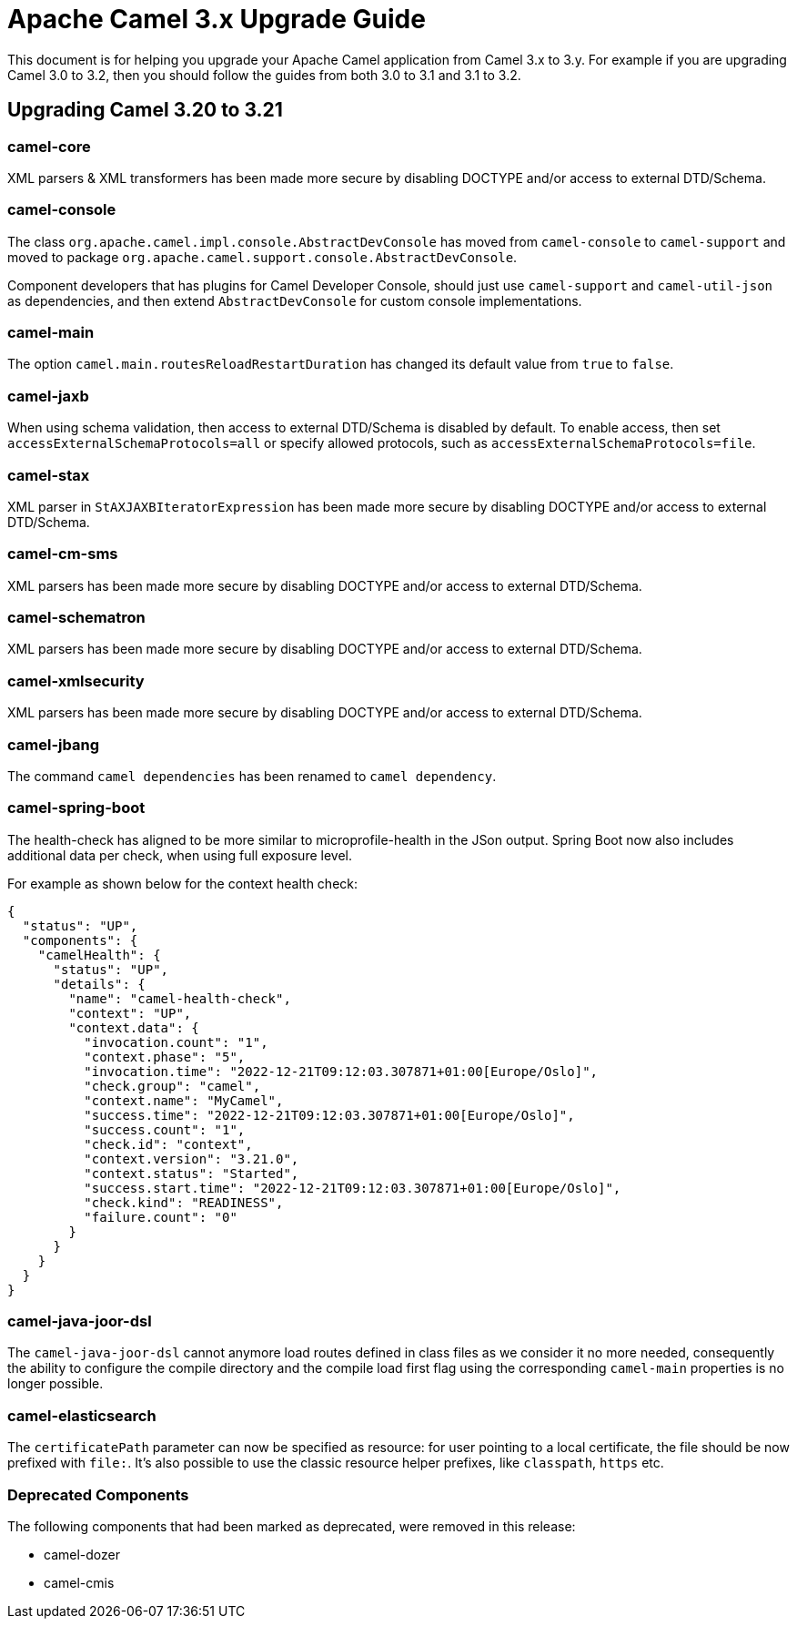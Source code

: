 = Apache Camel 3.x Upgrade Guide

This document is for helping you upgrade your Apache Camel application
from Camel 3.x to 3.y. For example if you are upgrading Camel 3.0 to 3.2, then you should follow the guides
from both 3.0 to 3.1 and 3.1 to 3.2.

== Upgrading Camel 3.20 to 3.21

=== camel-core

XML parsers & XML transformers has been made more secure by disabling DOCTYPE and/or access to external DTD/Schema.

=== camel-console

The class `org.apache.camel.impl.console.AbstractDevConsole` has moved from `camel-console` to `camel-support`
and moved to package `org.apache.camel.support.console.AbstractDevConsole`.

Component developers that has plugins for Camel Developer Console, should just use
`camel-support` and `camel-util-json` as dependencies,
and then extend `AbstractDevConsole` for custom console implementations.

=== camel-main

The option `camel.main.routesReloadRestartDuration` has changed its default value from `true` to `false`.

=== camel-jaxb

When using schema validation, then access to external DTD/Schema is disabled by default.
To enable access, then set `accessExternalSchemaProtocols=all` or specify allowed protocols, such as
`accessExternalSchemaProtocols=file`.

=== camel-stax

XML parser in `StAXJAXBIteratorExpression` has been made more secure by disabling DOCTYPE and/or access to external DTD/Schema.

=== camel-cm-sms

XML parsers has been made more secure by disabling DOCTYPE and/or access to external DTD/Schema.

=== camel-schematron

XML parsers has been made more secure by disabling DOCTYPE and/or access to external DTD/Schema.

=== camel-xmlsecurity

XML parsers has been made more secure by disabling DOCTYPE and/or access to external DTD/Schema.

=== camel-jbang

The command `camel dependencies` has been renamed to `camel dependency`.

=== camel-spring-boot

The health-check has aligned to be more similar to microprofile-health in the JSon output.
Spring Boot now also includes additional data per check, when using full exposure level.

For example as shown below for the context health check:

[source,json]
----
{
  "status": "UP",
  "components": {
    "camelHealth": {
      "status": "UP",
      "details": {
        "name": "camel-health-check",
        "context": "UP",
        "context.data": {
          "invocation.count": "1",
          "context.phase": "5",
          "invocation.time": "2022-12-21T09:12:03.307871+01:00[Europe/Oslo]",
          "check.group": "camel",
          "context.name": "MyCamel",
          "success.time": "2022-12-21T09:12:03.307871+01:00[Europe/Oslo]",
          "success.count": "1",
          "check.id": "context",
          "context.version": "3.21.0",
          "context.status": "Started",
          "success.start.time": "2022-12-21T09:12:03.307871+01:00[Europe/Oslo]",
          "check.kind": "READINESS",
          "failure.count": "0"
        }
      }
    }
  }
}
----

=== camel-java-joor-dsl

The `camel-java-joor-dsl` cannot anymore load routes defined in class files as we consider it no more needed, consequently the ability to configure the compile directory and the compile load first flag using the corresponding `camel-main` properties is no longer possible.

=== camel-elasticsearch

The `certificatePath` parameter can now be specified as resource: for user pointing to a local certificate, the file should be now prefixed with `file:`. It's also possible to use the classic resource helper prefixes, like `classpath`, `https` etc.

=== Deprecated Components

The following components that had been marked as deprecated, were removed in this release:

* camel-dozer
* camel-cmis
